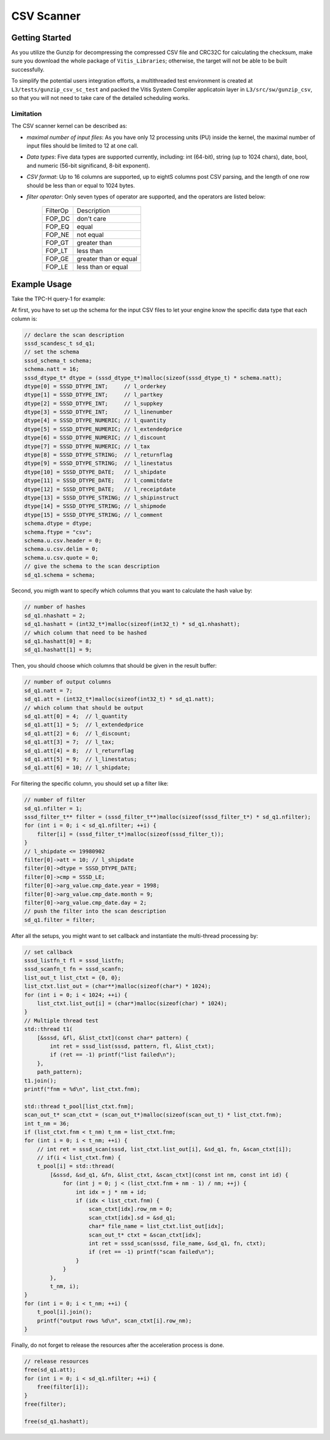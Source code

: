.. Copyright © 2022–2024 Advanced Micro Devices, Inc

.. `Terms and Conditions <https://www.amd.com/en/corporate/copyright>`_.

CSV Scanner
***********

Getting Started
===============

As you utilize the Gunzip for decompressing the compressed CSV file and CRC32C for calculating the checksum, make sure you download the whole package of ``Vitis_Libraries``; otherwise, the target will not be able to be built successfully.

To simplify the potential users integration efforts, a multithreaded test environment is created at ``L3/tests/gunzip_csv_sc_test`` and packed the Vitis System Compiler applicatoin layer in ``L3/src/sw/gunzip_csv``, so that you will not need to take care of the detailed scheduling works.

Limitation
----------

The CSV scanner kernel can be described as:

.. image:: /images/12pipeline_gzip_csv_structure.png
    :alt: CSV scanner structure
    :width: 80%
    :align: center

- `maximal number of input files`: As you have only 12 processing units (PU) inside the kernel, the maximal number of input files should be limited to 12 at one call.

- `Data types`: Five data types are supported currently, including: int (64-bit), string (up to 1024 chars), date, bool, and numeric (56-bit significand, 8-bit exponent).

- `CSV format`: Up to 16 columns are supported, up to eightS columns post CSV parsing, and the length of one row should be less than or equal to 1024 bytes.

- `filter operator`: Only seven types of operator are supported, and the operators are listed below:

    +----------+-----------------------+
    | FilterOp | Description           |
    +----------+-----------------------+
    | FOP_DC   | don't care            |
    +----------+-----------------------+
    | FOP_EQ   | equal                 |
    +----------+-----------------------+
    | FOP_NE   | not equal             |
    +----------+-----------------------+
    | FOP_GT   | greater than          |
    +----------+-----------------------+
    | FOP_LT   | less than             |
    +----------+-----------------------+
    | FOP_GE   | greater than or equal |
    +----------+-----------------------+
    | FOP_LE   | less than or equal    |
    +----------+-----------------------+

Example Usage
=============

Take the TPC-H query-1 for example:

At first, you have to set up the schema for the input CSV files to let your engine know the specific data type that each column is:

.. code-block:: cpp

    // declare the scan description
    sssd_scandesc_t sd_q1;
    // set the schema
    sssd_schema_t schema;
    schema.natt = 16;
    sssd_dtype_t* dtype = (sssd_dtype_t*)malloc(sizeof(sssd_dtype_t) * schema.natt);
    dtype[0] = SSSD_DTYPE_INT;     // l_orderkey
    dtype[1] = SSSD_DTYPE_INT;     // l_partkey
    dtype[2] = SSSD_DTYPE_INT;     // l_suppkey
    dtype[3] = SSSD_DTYPE_INT;     // l_linenumber
    dtype[4] = SSSD_DTYPE_NUMERIC; // l_quantity
    dtype[5] = SSSD_DTYPE_NUMERIC; // l_extendedprice
    dtype[6] = SSSD_DTYPE_NUMERIC; // l_discount
    dtype[7] = SSSD_DTYPE_NUMERIC; // l_tax
    dtype[8] = SSSD_DTYPE_STRING;  // l_returnflag
    dtype[9] = SSSD_DTYPE_STRING;  // l_linestatus
    dtype[10] = SSSD_DTYPE_DATE;   // l_shipdate
    dtype[11] = SSSD_DTYPE_DATE;   // l_commitdate
    dtype[12] = SSSD_DTYPE_DATE;   // l_receiptdate
    dtype[13] = SSSD_DTYPE_STRING; // l_shipinstruct
    dtype[14] = SSSD_DTYPE_STRING; // l_shipmode
    dtype[15] = SSSD_DTYPE_STRING; // l_comment
    schema.dtype = dtype;
    schema.ftype = "csv";
    schema.u.csv.header = 0;
    schema.u.csv.delim = 0;
    schema.u.csv.quote = 0;
    // give the schema to the scan description
    sd_q1.schema = schema;

Second, you migth want to specify which columns that you want to calculate the hash value by:

.. code-block:: cpp

    // number of hashes
    sd_q1.nhashatt = 2;
    sd_q1.hashatt = (int32_t*)malloc(sizeof(int32_t) * sd_q1.nhashatt);
    // which column that need to be hashed
    sd_q1.hashatt[0] = 8;
    sd_q1.hashatt[1] = 9;

Then, you should choose which columns that should be given in the result buffer:

.. code-block:: cpp

    // number of output columns
    sd_q1.natt = 7;
    sd_q1.att = (int32_t*)malloc(sizeof(int32_t) * sd_q1.natt);
    // which column that should be output
    sd_q1.att[0] = 4;  // l_quantity
    sd_q1.att[1] = 5;  // l_extendedprice
    sd_q1.att[2] = 6;  // l_discount;
    sd_q1.att[3] = 7;  // l_tax;
    sd_q1.att[4] = 8;  // l_returnflag
    sd_q1.att[5] = 9;  // l_linestatus;
    sd_q1.att[6] = 10; // l_shipdate;

For filtering the specific column, you should set up a filter like:

.. code-block:: cpp

    // number of filter
    sd_q1.nfilter = 1;
    sssd_filter_t** filter = (sssd_filter_t**)malloc(sizeof(sssd_filter_t*) * sd_q1.nfilter);
    for (int i = 0; i < sd_q1.nfilter; ++i) {
        filter[i] = (sssd_filter_t*)malloc(sizeof(sssd_filter_t));
    }
    // l_shipdate <= 19980902
    filter[0]->att = 10; // l_shipdate
    filter[0]->dtype = SSSD_DTYPE_DATE;
    filter[0]->cmp = SSSD_LE;
    filter[0]->arg_value.cmp_date.year = 1998;
    filter[0]->arg_value.cmp_date.month = 9;
    filter[0]->arg_value.cmp_date.day = 2;
    // push the filter into the scan description
    sd_q1.filter = filter;

After all the setups, you might want to set callback and instantiate the multi-thread processing by:

.. code-block:: cpp

    // set callback
    sssd_listfn_t fl = sssd_listfn;
    sssd_scanfn_t fn = sssd_scanfn;
    list_out_t list_ctxt = {0, 0};
    list_ctxt.list_out = (char**)malloc(sizeof(char*) * 1024);
    for (int i = 0; i < 1024; ++i) {
        list_ctxt.list_out[i] = (char*)malloc(sizeof(char) * 1024);
    }
    // Multiple thread test
    std::thread t1(
        [&sssd, &fl, &list_ctxt](const char* pattern) {
            int ret = sssd_list(sssd, pattern, fl, &list_ctxt);
            if (ret == -1) printf("list failed\n");
        },
        path_pattern);
    t1.join();
    printf("fnm = %d\n", list_ctxt.fnm);

    std::thread t_pool[list_ctxt.fnm];
    scan_out_t* scan_ctxt = (scan_out_t*)malloc(sizeof(scan_out_t) * list_ctxt.fnm);
    int t_nm = 36;
    if (list_ctxt.fnm < t_nm) t_nm = list_ctxt.fnm;
    for (int i = 0; i < t_nm; ++i) {
        // int ret = sssd_scan(sssd, list_ctxt.list_out[i], &sd_q1, fn, &scan_ctxt[i]);
        // if(i < list_ctxt.fnm) {
        t_pool[i] = std::thread(
            [&sssd, &sd_q1, &fn, &list_ctxt, &scan_ctxt](const int nm, const int id) {
                for (int j = 0; j < (list_ctxt.fnm + nm - 1) / nm; ++j) {
                    int idx = j * nm + id;
                    if (idx < list_ctxt.fnm) {
                        scan_ctxt[idx].row_nm = 0;
                        scan_ctxt[idx].sd = &sd_q1;
                        char* file_name = list_ctxt.list_out[idx];
                        scan_out_t* ctxt = &scan_ctxt[idx];
                        int ret = sssd_scan(sssd, file_name, &sd_q1, fn, ctxt);
                        if (ret == -1) printf("scan failed\n");
                    }
                }
            },
            t_nm, i);
    }
    for (int i = 0; i < t_nm; ++i) {
        t_pool[i].join();
        printf("output rows %d\n", scan_ctxt[i].row_nm);
    }

Finally, do not forget to release the resources after the acceleration process is done.

.. code-block:: cpp

    // release resources
    free(sd_q1.att);
    for (int i = 0; i < sd_q1.nfilter; ++i) {
        free(filter[i]);
    }
    free(filter);

    free(sd_q1.hashatt);
